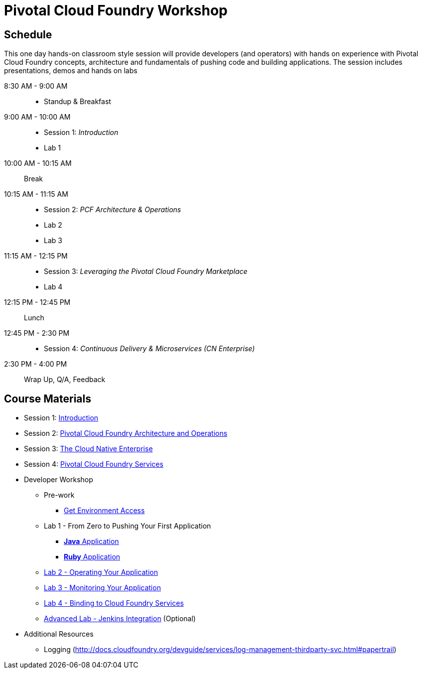 = Pivotal Cloud Foundry Workshop

== Schedule

This one day hands-on classroom style session will provide developers (and operators) with hands on experience with Pivotal Cloud Foundry concepts, architecture and fundamentals of pushing code and building applications. The session includes presentations, demos and hands on labs

8:30 AM - 9:00 AM::
 * Standup & Breakfast
9:00 AM - 10:00 AM::
 * Session 1: _Introduction_
 * Lab 1 
10:00 AM - 10:15 AM:: Break
10:15 AM - 11:15 AM::
 * Session 2: _PCF Architecture & Operations_ 
 * Lab 2
 * Lab 3
11:15 AM - 12:15 PM::
 * Session 3: _Leveraging the Pivotal Cloud Foundry Marketplace_ 
 * Lab 4
 
12:15 PM - 12:45 PM:: Lunch
12:45 PM - 2:30 PM::
 * Session 4:  _Continuous Delivery & Microservices (CN Enterprise)_
2:30 PM - 4:00 PM:: Wrap Up, Q/A, Feedback
  
== Course Materials

* Session 1: link:presentations/Session_1_Introduction.pptx[Introduction]
* Session 2: link:presentations/Session_2_Architecture_And_Operations.pptx[Pivotal Cloud Foundry Architecture and Operations]
* Session 3: link:presentations/Session_3_Cloud_Native_Enterprise.pptx[The Cloud Native Enterprise]
* Session 4: link:presentations/Session_4_Services_Overview.pptx[Pivotal Cloud Foundry Services]

* Developer Workshop
** Pre-work
*** link:labs/labaccess.adoc[Get Environment Access]
** Lab 1 - From Zero to Pushing Your First Application
*** link:labs/lab1/lab.adoc[**Java** Application]
*** link:labs/lab1/lab-ruby.adoc[**Ruby** Application]
** link:labs/lab3/lab.adoc[Lab 2 - Operating Your Application ]
** link:labs/lab4/lab.adoc[Lab 3 - Monitoring Your Application ]
** link:labs/lab2/lab.adoc[Lab 4 - Binding to Cloud Foundry Services ] 
** link:labs/lab5/continuous-delivery-lab.adoc[Advanced Lab - Jenkins Integration] (Optional)

* Additional Resources
** Logging (http://docs.cloudfoundry.org/devguide/services/log-management-thirdparty-svc.html#papertrail) 
